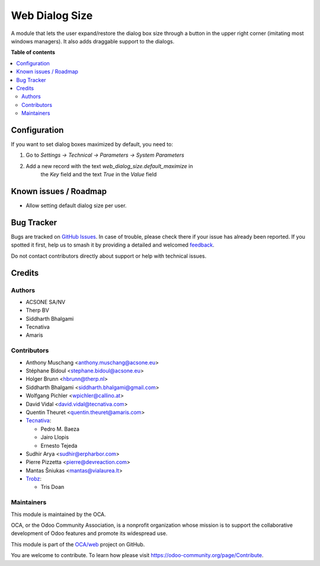 ===============
Web Dialog Size
===============

.. 
   !!!!!!!!!!!!!!!!!!!!!!!!!!!!!!!!!!!!!!!!!!!!!!!!!!!!
   !! This file is generated by oca-gen-addon-readme !!
   !! changes will be overwritten.                   !!
   !!!!!!!!!!!!!!!!!!!!!!!!!!!!!!!!!!!!!!!!!!!!!!!!!!!!
   !! source digest: sha256:b429966d011e7c50a656703ad8d18de154b9a89db05a81164a1883ec03e4ed39
   !!!!!!!!!!!!!!!!!!!!!!!!!!!!!!!!!!!!!!!!!!!!!!!!!!!!

.. |badge1| image:: https://img.shields.io/badge/maturity-Beta-yellow.png
    :target: https://odoo-community.org/page/development-status
    :alt: Beta
.. |badge2| image:: https://img.shields.io/badge/licence-AGPL--3-blue.png
    :target: http://www.gnu.org/licenses/agpl-3.0-standalone.html
    :alt: License: AGPL-3
.. |badge3| image:: https://img.shields.io/badge/github-OCA%2Fweb-lightgray.png?logo=github
    :target: https://github.com/OCA/web/tree/15.0/web_dialog_size
    :alt: OCA/web
.. |badge4| image:: https://img.shields.io/badge/weblate-Translate%20me-F47D42.png
    :target: https://translation.odoo-community.org/projects/web-15-0/web-15-0-web_dialog_size
    :alt: Translate me on Weblate
.. |badge5| image:: https://img.shields.io/badge/runboat-Try%20me-875A7B.png
    :target: https://runboat.odoo-community.org/builds?repo=OCA/web&target_branch=15.0
    :alt: Try me on Runboat

|badge1| |badge2| |badge3| |badge4| |badge5|

A module that lets the user expand/restore the dialog box size through a button
in the upper right corner (imitating most windows managers).
It also adds draggable support to the dialogs.

**Table of contents**

.. contents::
   :local:

Configuration
=============

If you want to set dialog boxes maximized by default, you need to:

#. Go to *Settings -> Technical -> Parameters -> System Parameters*
#. Add a new record with the text *web_dialog_size.default_maximize* in
    the *Key* field and the text *True* in the *Value* field

Known issues / Roadmap
======================

* Allow setting default dialog size per user.

Bug Tracker
===========

Bugs are tracked on `GitHub Issues <https://github.com/OCA/web/issues>`_.
In case of trouble, please check there if your issue has already been reported.
If you spotted it first, help us to smash it by providing a detailed and welcomed
`feedback <https://github.com/OCA/web/issues/new?body=module:%20web_dialog_size%0Aversion:%2015.0%0A%0A**Steps%20to%20reproduce**%0A-%20...%0A%0A**Current%20behavior**%0A%0A**Expected%20behavior**>`_.

Do not contact contributors directly about support or help with technical issues.

Credits
=======

Authors
~~~~~~~

* ACSONE SA/NV
* Therp BV
* Siddharth Bhalgami
* Tecnativa
* Amaris

Contributors
~~~~~~~~~~~~

* Anthony Muschang <anthony.muschang@acsone.eu>
* Stéphane Bidoul <stephane.bidoul@acsone.eu>
* Holger Brunn <hbrunn@therp.nl>
* Siddharth Bhalgami <siddharth.bhalgami@gmail.com>
* Wolfgang Pichler <wpichler@callino.at>
* David Vidal <david.vidal@tecnativa.com>
* Quentin Theuret <quentin.theuret@amaris.com>
* `Tecnativa <https://www.tecnativa.com>`_:

  * Pedro M. Baeza
  * Jairo Llopis
  * Ernesto Tejeda

* Sudhir Arya <sudhir@erpharbor.com>
* Pierre Pizzetta <pierre@devreaction.com>
* Mantas Šniukas <mantas@vialaurea.lt>
* `Trobz <https://trobz.com/>`_:

  * Tris Doan

Maintainers
~~~~~~~~~~~

This module is maintained by the OCA.

.. image:: https://odoo-community.org/logo.png
   :alt: Odoo Community Association
   :target: https://odoo-community.org

OCA, or the Odoo Community Association, is a nonprofit organization whose
mission is to support the collaborative development of Odoo features and
promote its widespread use.

This module is part of the `OCA/web <https://github.com/OCA/web/tree/15.0/web_dialog_size>`_ project on GitHub.

You are welcome to contribute. To learn how please visit https://odoo-community.org/page/Contribute.
